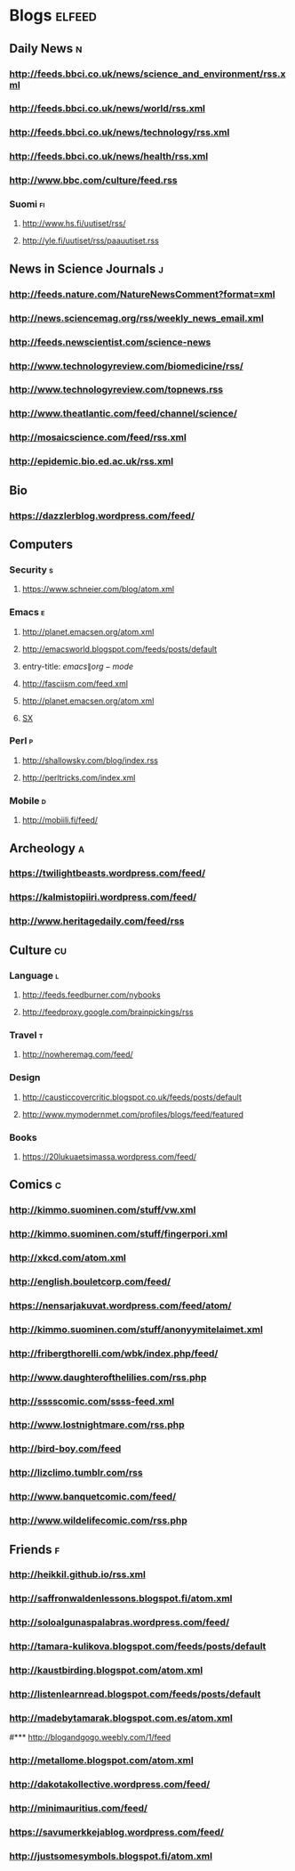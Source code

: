 #+STARTUP: indent
* Blogs                                                              :elfeed:
** Daily News                                                             :n:
*** http://feeds.bbci.co.uk/news/science_and_environment/rss.xml
*** http://feeds.bbci.co.uk/news/world/rss.xml
*** http://feeds.bbci.co.uk/news/technology/rss.xml
*** http://feeds.bbci.co.uk/news/health/rss.xml
*** http://www.bbc.com/culture/feed.rss
# *** http://bruxelles.blogs.liberation.fr/feeds/
*** Suomi                                                                :fi:

**** http://www.hs.fi/uutiset/rss/
**** http://yle.fi/uutiset/rss/paauutiset.rss
** News in Science Journals                                               :j:
*** http://feeds.nature.com/NatureNewsComment?format=xml
*** http://news.sciencemag.org/rss/weekly_news_email.xml
*** http://feeds.newscientist.com/science-news
*** http://www.technologyreview.com/biomedicine/rss/
*** http://www.technologyreview.com/topnews.rss
*** http://www.theatlantic.com/feed/channel/science/
*** http://mosaicscience.com/feed/rss.xml
*** http://epidemic.bio.ed.ac.uk/rss.xml
** Bio
*** https://dazzlerblog.wordpress.com/feed/
** Computers
*** Security                                                              :s:
**** https://www.schneier.com/blog/atom.xml
*** Emacs                                                                 :e:
**** http://planet.emacsen.org/atom.xml
**** http://emacsworld.blogspot.com/feeds/posts/default
**** entry-title: \(emacs\|org-mode\)
**** http://fasciism.com/feed.xml
**** http://planet.emacsen.org/atom.xml
**** [[http://emacs.stackexchange.com/feeds][SX]]
# **** http://whattheemacsd.com/http:/atom.xml
*** Perl                                                                  :p:
**** http://shallowsky.com/blog/index.rss
**** http://perltricks.com/index.xml
*** Mobile                                                              :d:
**** http://mobiili.fi/feed/

** Archeology                                                              :a:
# *** http://feeds.feedburner.com/AncientOrigins?format=xml
*** https://twilightbeasts.wordpress.com/feed/
*** https://kalmistopiiri.wordpress.com/feed/
*** http://www.heritagedaily.com/feed/rss
** Culture                                                                 :cu:
*** Language                                                              :l:
**** http://feeds.feedburner.com/nybooks
**** http://feedproxy.google.com/brainpickings/rss
*** Travel                                                                :t:
**** http://nowheremag.com/feed/
*** Design
**** http://causticcovercritic.blogspot.co.uk/feeds/posts/default
**** http://www.mymodernmet.com/profiles/blogs/feed/featured
*** Books
**** https://20lukuaetsimassa.wordpress.com/feed/
** Comics                                                                  :c:
*** http://kimmo.suominen.com/stuff/vw.xml
*** http://kimmo.suominen.com/stuff/fingerpori.xml
*** http://xkcd.com/atom.xml
*** http://english.bouletcorp.com/feed/
*** https://nensarjakuvat.wordpress.com/feed/atom/
*** http://kimmo.suominen.com/stuff/anonyymitelaimet.xml
# *** http://www.comicsyndicate.org/Feed/Pearls%20before%20Swine
*** http://fribergthorelli.com/wbk/index.php/feed/
*** http://www.daughterofthelilies.com/rss.php
*** http://sssscomic.com/ssss-feed.xml
*** http://www.lostnightmare.com/rss.php
*** http://bird-boy.com/feed
*** http://lizclimo.tumblr.com/rss
*** http://www.banquetcomic.com/feed/
*** http://www.wildelifecomic.com/rss.php
** Friends                                                                 :f:
*** http://heikkil.github.io/rss.xml
*** http://saffronwaldenlessons.blogspot.fi/atom.xml
*** http://soloalgunaspalabras.wordpress.com/feed/
*** http://tamara-kulikova.blogspot.com/feeds/posts/default
*** http://kaustbirding.blogspot.com/atom.xml
*** http://listenlearnread.blogspot.com/feeds/posts/default
*** http://madebytamarak.blogspot.com.es/atom.xml
#*** http://blogandgogo.weebly.com/1/feed
*** http://metallome.blogspot.com/atom.xml
*** http://dakotakollective.wordpress.com/feed/
# *** http://websta.me/rss/n/dr
# *** http://websta.me/rss/n/ohmauritiusbaby
# *** http://websta.me/rss/n/minnalehvaslaiho
*** http://minimauritius.com/feed/
# *** http://websta.me/rss/n/matkleh
*** https://savumerkkejablog.wordpress.com/feed/
*** http://justsomesymbols.blogspot.fi/atom.xml
